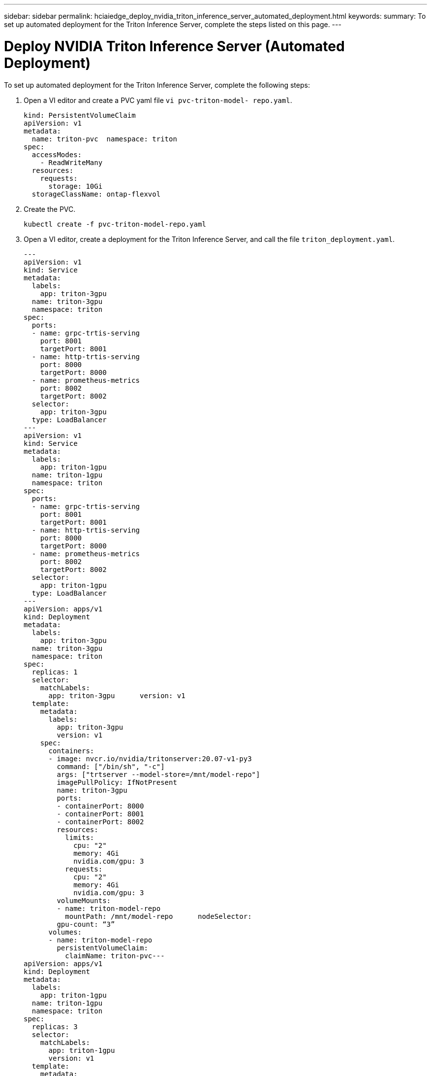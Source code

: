 ---
sidebar: sidebar
permalink: hciaiedge_deploy_nvidia_triton_inference_server_automated_deployment.html
keywords:
summary: To set up automated deployment for the Triton Inference Server, complete the steps listed on this page.
---

= Deploy NVIDIA Triton Inference Server (Automated Deployment)
:hardbreaks:
:nofooter:
:icons: font
:linkattrs:
:imagesdir: ./media/

//
// This file was created with NDAC Version 2.0 (August 17, 2020)
//
// 2020-09-29 18:13:43.384917
//

To set up automated deployment for the Triton Inference Server, complete the following steps:

. Open a VI editor and create a PVC yaml file `vi pvc-triton-model- repo.yaml`.
+

....
kind: PersistentVolumeClaim
apiVersion: v1
metadata:
  name: triton-pvc  namespace: triton
spec:
  accessModes:
    - ReadWriteMany
  resources:
    requests:
      storage: 10Gi
  storageClassName: ontap-flexvol
....

. Create the PVC.
+

....
kubectl create -f pvc-triton-model-repo.yaml
....

. Open a VI editor, create a deployment for the Triton Inference Server, and call the file `triton_deployment.yaml`.
+

....
---
apiVersion: v1
kind: Service
metadata:
  labels:
    app: triton-3gpu
  name: triton-3gpu
  namespace: triton
spec:
  ports:
  - name: grpc-trtis-serving
    port: 8001
    targetPort: 8001
  - name: http-trtis-serving
    port: 8000
    targetPort: 8000
  - name: prometheus-metrics
    port: 8002
    targetPort: 8002
  selector:
    app: triton-3gpu
  type: LoadBalancer
---
apiVersion: v1
kind: Service
metadata:
  labels:
    app: triton-1gpu
  name: triton-1gpu
  namespace: triton
spec:
  ports:
  - name: grpc-trtis-serving
    port: 8001
    targetPort: 8001
  - name: http-trtis-serving
    port: 8000
    targetPort: 8000
  - name: prometheus-metrics
    port: 8002
    targetPort: 8002
  selector:
    app: triton-1gpu
  type: LoadBalancer
---
apiVersion: apps/v1
kind: Deployment
metadata:
  labels:
    app: triton-3gpu
  name: triton-3gpu
  namespace: triton
spec:
  replicas: 1
  selector:
    matchLabels:
      app: triton-3gpu      version: v1
  template:
    metadata:
      labels:
        app: triton-3gpu
        version: v1
    spec:
      containers:
      - image: nvcr.io/nvidia/tritonserver:20.07-v1-py3
        command: ["/bin/sh", "-c"]
        args: ["trtserver --model-store=/mnt/model-repo"]
        imagePullPolicy: IfNotPresent
        name: triton-3gpu
        ports:
        - containerPort: 8000
        - containerPort: 8001
        - containerPort: 8002
        resources:
          limits:
            cpu: "2"
            memory: 4Gi
            nvidia.com/gpu: 3
          requests:
            cpu: "2"
            memory: 4Gi
            nvidia.com/gpu: 3
        volumeMounts:
        - name: triton-model-repo
          mountPath: /mnt/model-repo      nodeSelector:
        gpu-count: “3”
      volumes:
      - name: triton-model-repo
        persistentVolumeClaim:
          claimName: triton-pvc---
apiVersion: apps/v1
kind: Deployment
metadata:
  labels:
    app: triton-1gpu
  name: triton-1gpu
  namespace: triton
spec:
  replicas: 3
  selector:
    matchLabels:
      app: triton-1gpu
      version: v1
  template:
    metadata:
      labels:
        app: triton-1gpu
        version: v1
    spec:
      containers:
      - image: nvcr.io/nvidia/tritonserver:20.07-v1-py3
        command: ["/bin/sh", "-c", “sleep 1000”]
        args: ["trtserver --model-store=/mnt/model-repo"]
        imagePullPolicy: IfNotPresent
        name: triton-1gpu
        ports:
        - containerPort: 8000
        - containerPort: 8001
        - containerPort: 8002
        resources:
          limits:
            cpu: "2"
            memory: 4Gi
            nvidia.com/gpu: 1
          requests:
            cpu: "2"
            memory: 4Gi
            nvidia.com/gpu: 1
        volumeMounts:
        - name: triton-model-repo
          mountPath: /mnt/model-repo      nodeSelector:
        gpu-count: “1”
      volumes:
      - name: triton-model-repo
        persistentVolumeClaim:
          claimName: triton-pvc
....
+

Two deployments are created here as an example. The first deployment spins up a pod that uses three GPUs and has replicas set to 1. The other deployment spins up three pods each using one GPU while the replica is set to 3. Depending on your requirements, you can change the GPU allocation and replica counts.
+

Both of the deployments use the PVC created earlier and this persistent storage is provided to the Triton inference servers as the model repository.
+

For each deployment, a service of type LoadBalancer is created. The Triton Inference Server can be accessed by using the LoadBalancer IP which is in the application network.
+

A nodeSelector is used to ensure that both deployments get the required number of GPUs without any issues.

. Label the K8 worker nodes.
+

....
kubectl label nodes hci-ai-k8-worker-01 gpu-count=3
kubectl label nodes hci-ai-k8-worker-02 gpu-count=1
....

. Create the deployment.
+

....
kubectl apply -f triton_deployment.yaml
....

. Make a note of the LoadBalancer service external LPS.
+

....
kubectl get services -n triton
....
+

The expected sample output is as follows:
+

image:hciaiedge_image21.png[Error: Missing Graphic Image]
+

. Connect to any one of the pods that were created from the deployment.
+

....
kubectl exec -n triton --stdin --tty triton-1gpu-86c4c8dd64-545lx -- /bin/bash
....

. Set up the model repository by using the example model repository.
+

....
git clone
cd triton-inference-server
git checkout r20.07
....

. Fetch any missing model definition files.
+

....
cd docs/examples
./fetch_models.sh
....

. Copy all the models to the model repository location or just a specific model that you wish to use.
+

....
cp -r model_repository/resnet50_netdef/ /mnt/model-repo/
....
+

In this solution, only the resnet50_netdef model is copied over to the model repository as an example.

. Check the status of the Triton Inference Server.
+

....
curl -v <<LoadBalancer_IP_recorded earlier>>:8000/api/status
....
+

The expected sample output is as follows:
+

....
curl -v 172.21.231.132:8000/api/status
*   Trying 172.21.231.132...
* TCP_NODELAY set
* Connected to 172.21.231.132 (172.21.231.132) port 8000 (#0)
> GET /api/status HTTP/1.1
> Host: 172.21.231.132:8000
> User-Agent: curl/7.58.0
> Accept: */*
>
< HTTP/1.1 200 OK
< NV-Status: code: SUCCESS server_id: "inference:0" request_id: 9
< Content-Length: 1124
< Content-Type: text/plain
<
id: "inference:0"
version: "1.15.0"
uptime_ns: 377890294368
model_status {
  key: "resnet50_netdef"
  value {
    config {
      name: "resnet50_netdef"
      platform: "caffe2_netdef"
      version_policy {
        latest {
          num_versions: 1
        }
      }
      max_batch_size: 128
      input {
        name: "gpu_0/data"
        data_type: TYPE_FP32
        format: FORMAT_NCHW
        dims: 3
        dims: 224
        dims: 224
      }
      output {
        name: "gpu_0/softmax"
        data_type: TYPE_FP32
        dims: 1000
        label_filename: "resnet50_labels.txt"
      }
      instance_group {
        name: "resnet50_netdef"
        count: 1
        gpus: 0
        gpus: 1
        gpus: 2
        kind: KIND_GPU
      }
      default_model_filename: "model.netdef"
      optimization {
        input_pinned_memory {
          enable: true
        }
        output_pinned_memory {
          enable: true
        }
      }
    }
    version_status {
      key: 1
      value {
        ready_state: MODEL_READY
        ready_state_reason {
        }
      }
    }
  }
}
ready_state: SERVER_READY
* Connection #0 to host 172.21.231.132 left intact
....

link:hciaiedge_deploy_the_client_for_triton_inference_server_automated_deployment.html[Next: Deploy the Client for Triton Inference Server (Automated Deployment)]
